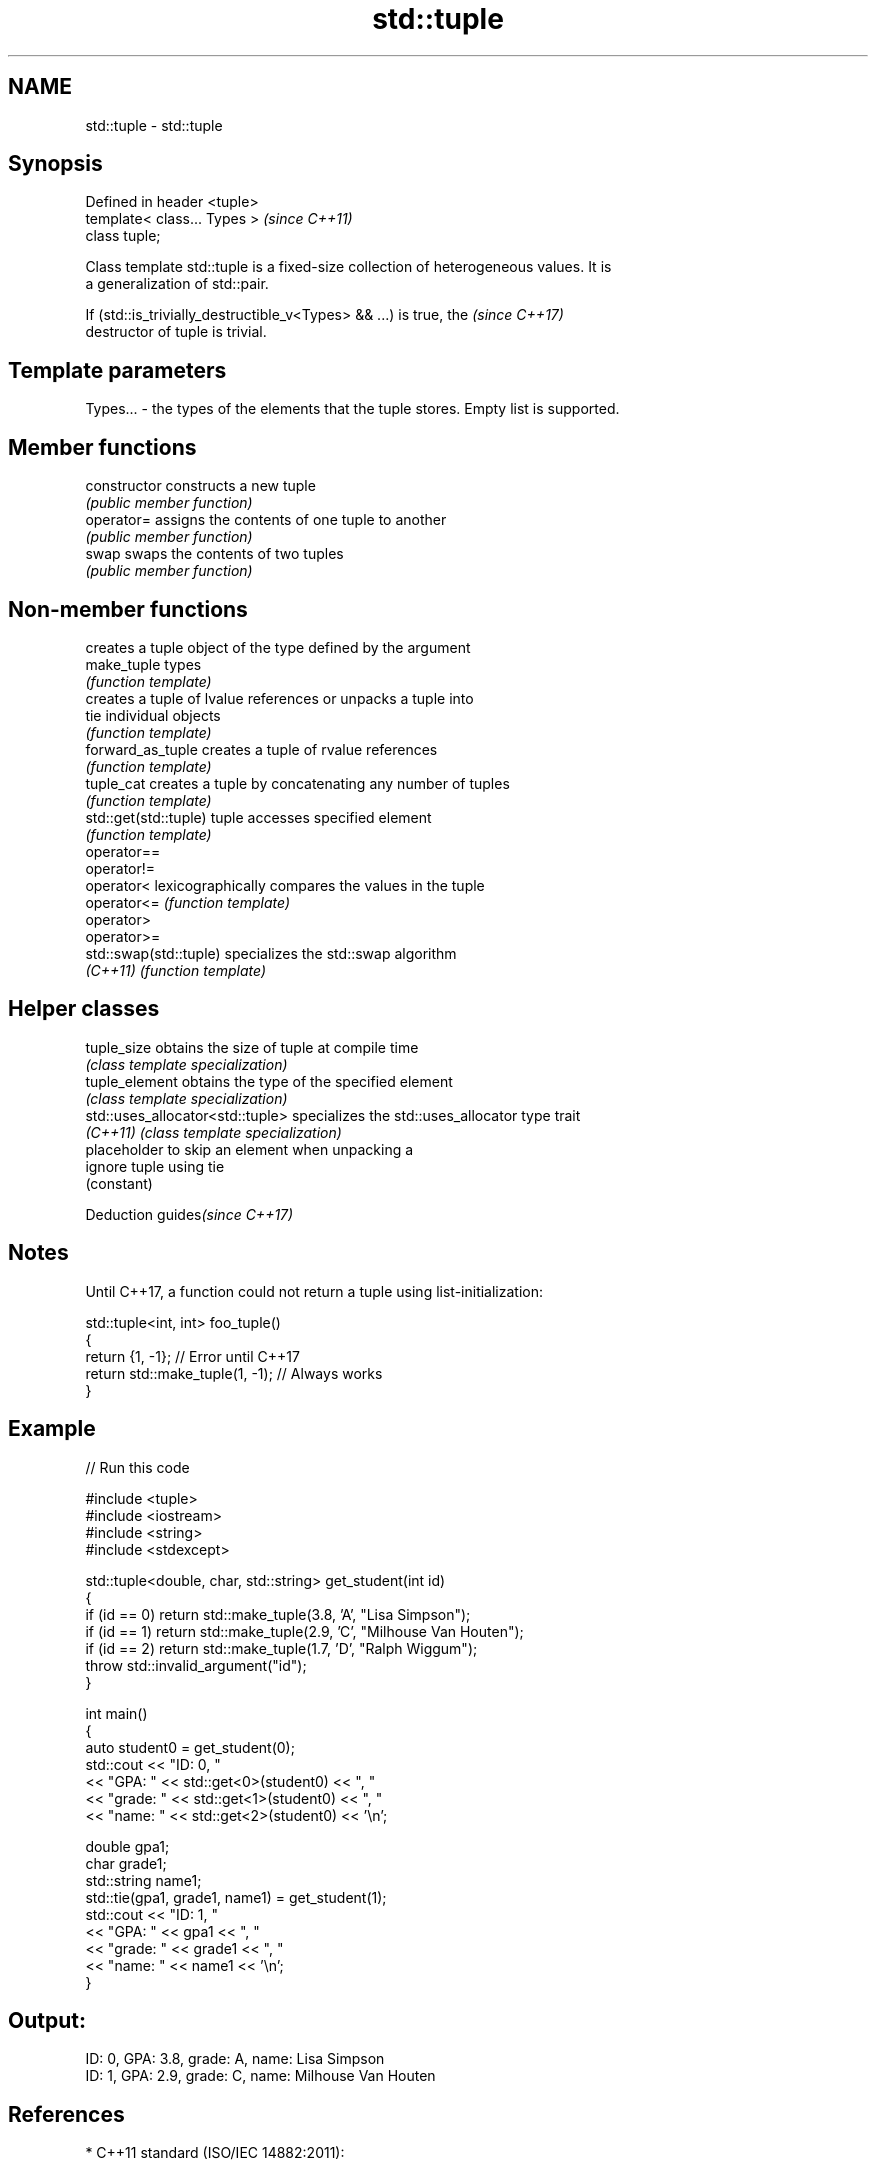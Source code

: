 .TH std::tuple 3 "2018.03.28" "http://cppreference.com" "C++ Standard Libary"
.SH NAME
std::tuple \- std::tuple

.SH Synopsis
   Defined in header <tuple>
   template< class... Types >  \fI(since C++11)\fP
   class tuple;

   Class template std::tuple is a fixed-size collection of heterogeneous values. It is
   a generalization of std::pair.

   If (std::is_trivially_destructible_v<Types> && ...) is true, the       \fI(since C++17)\fP
   destructor of tuple is trivial.

.SH Template parameters

   Types... - the types of the elements that the tuple stores. Empty list is supported.

.SH Member functions

   constructor   constructs a new tuple
                 \fI(public member function)\fP
   operator=     assigns the contents of one tuple to another
                 \fI(public member function)\fP
   swap          swaps the contents of two tuples
                 \fI(public member function)\fP

.SH Non-member functions

                         creates a tuple object of the type defined by the argument
   make_tuple            types
                         \fI(function template)\fP 
                         creates a tuple of lvalue references or unpacks a tuple into
   tie                   individual objects
                         \fI(function template)\fP 
   forward_as_tuple      creates a tuple of rvalue references
                         \fI(function template)\fP 
   tuple_cat             creates a tuple by concatenating any number of tuples
                         \fI(function template)\fP 
   std::get(std::tuple)  tuple accesses specified element
                         \fI(function template)\fP 
   operator==
   operator!=
   operator<             lexicographically compares the values in the tuple
   operator<=            \fI(function template)\fP 
   operator>
   operator>=
   std::swap(std::tuple) specializes the std::swap algorithm
   \fI(C++11)\fP               \fI(function template)\fP 

.SH Helper classes

   tuple_size                      obtains the size of tuple at compile time
                                   \fI(class template specialization)\fP 
   tuple_element                   obtains the type of the specified element
                                   \fI(class template specialization)\fP 
   std::uses_allocator<std::tuple> specializes the std::uses_allocator type trait
   \fI(C++11)\fP                         \fI(class template specialization)\fP 
                                   placeholder to skip an element when unpacking a
   ignore                          tuple using tie
                                   (constant) 

   Deduction guides\fI(since C++17)\fP

.SH Notes

   Until C++17, a function could not return a tuple using list-initialization:

 std::tuple<int, int> foo_tuple()
 {
   return {1, -1};  // Error until C++17
   return std::make_tuple(1, -1); // Always works
 }

.SH Example

   
// Run this code

 #include <tuple>
 #include <iostream>
 #include <string>
 #include <stdexcept>
  
 std::tuple<double, char, std::string> get_student(int id)
 {
     if (id == 0) return std::make_tuple(3.8, 'A', "Lisa Simpson");
     if (id == 1) return std::make_tuple(2.9, 'C', "Milhouse Van Houten");
     if (id == 2) return std::make_tuple(1.7, 'D', "Ralph Wiggum");
     throw std::invalid_argument("id");
 }
  
 int main()
 {
     auto student0 = get_student(0);
     std::cout << "ID: 0, "
               << "GPA: " << std::get<0>(student0) << ", "
               << "grade: " << std::get<1>(student0) << ", "
               << "name: " << std::get<2>(student0) << '\\n';
  
     double gpa1;
     char grade1;
     std::string name1;
     std::tie(gpa1, grade1, name1) = get_student(1);
     std::cout << "ID: 1, "
               << "GPA: " << gpa1 << ", "
               << "grade: " << grade1 << ", "
               << "name: " << name1 << '\\n';
 }

.SH Output:

 ID: 0, GPA: 3.8, grade: A, name: Lisa Simpson
 ID: 1, GPA: 2.9, grade: C, name: Milhouse Van Houten

.SH References

     * C++11 standard (ISO/IEC 14882:2011):

              * 20.4 Tuples [tuple]
